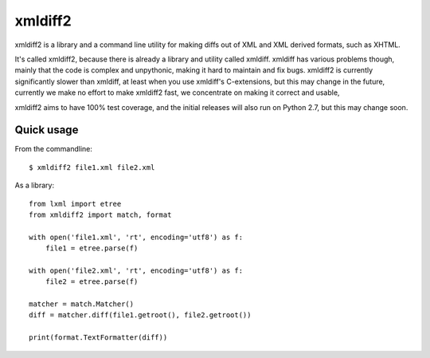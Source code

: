 xmldiff2
========

xmldiff2 is a library and a command line utility for making diffs out of
XML and XML derived formats, such as XHTML.

It's called xmldiff2, because there is already a library and utility called
xmldiff. xmldiff has various problems though, mainly that the code is complex
and unpythonic, making it hard to maintain and fix bugs. xmldiff2 is currently
significantly slower than xmldiff, at least when you use xmldiff's
C-extensions, but this may change in the future, currently we make no
effort to make xmldiff2 fast, we concentrate on making it correct and usable,

xmldiff2 aims to have 100% test coverage, and the initial releases will also
run on Python 2.7, but this may change soon.


Quick usage
-----------

From the commandline::

  $ xmldiff2 file1.xml file2.xml

As a library::

  from lxml import etree
  from xmldiff2 import match, format

  with open('file1.xml', 'rt', encoding='utf8') as f:
      file1 = etree.parse(f)

  with open('file2.xml', 'rt', encoding='utf8') as f:
      file2 = etree.parse(f)

  matcher = match.Matcher()
  diff = matcher.diff(file1.getroot(), file2.getroot())

  print(format.TextFormatter(diff))

